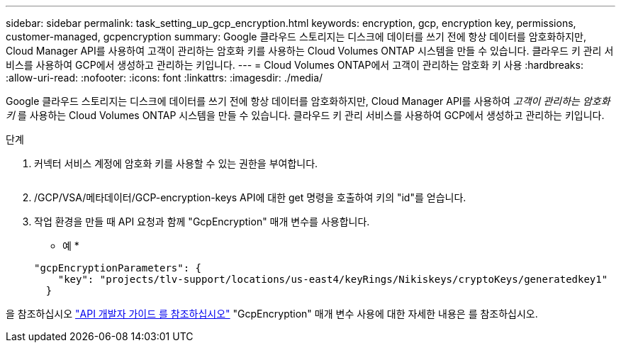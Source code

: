 ---
sidebar: sidebar 
permalink: task_setting_up_gcp_encryption.html 
keywords: encryption, gcp, encryption key, permissions, customer-managed, gcpencryption 
summary: Google 클라우드 스토리지는 디스크에 데이터를 쓰기 전에 항상 데이터를 암호화하지만, Cloud Manager API를 사용하여 고객이 관리하는 암호화 키를 사용하는 Cloud Volumes ONTAP 시스템을 만들 수 있습니다. 클라우드 키 관리 서비스를 사용하여 GCP에서 생성하고 관리하는 키입니다. 
---
= Cloud Volumes ONTAP에서 고객이 관리하는 암호화 키 사용
:hardbreaks:
:allow-uri-read: 
:nofooter: 
:icons: font
:linkattrs: 
:imagesdir: ./media/


[role="lead"]
Google 클라우드 스토리지는 디스크에 데이터를 쓰기 전에 항상 데이터를 암호화하지만, Cloud Manager API를 사용하여 _고객이 관리하는 암호화 키_ 를 사용하는 Cloud Volumes ONTAP 시스템을 만들 수 있습니다. 클라우드 키 관리 서비스를 사용하여 GCP에서 생성하고 관리하는 키입니다.

.단계
. 커넥터 서비스 계정에 암호화 키를 사용할 수 있는 권한을 부여합니다.
+
image:screenshot_gcp_key.gif[""]

. /GCP/VSA/메타데이터/GCP-encryption-keys API에 대한 get 명령을 호출하여 키의 "id"를 얻습니다.
. 작업 환경을 만들 때 API 요청과 함께 "GcpEncryption" 매개 변수를 사용합니다.
+
* 예 *

+
[source, json]
----
"gcpEncryptionParameters": {
    "key": "projects/tlv-support/locations/us-east4/keyRings/Nikiskeys/cryptoKeys/generatedkey1"
  }
----


을 참조하십시오 link:api.html#_creating_systems_in_gcp["API 개발자 가이드 를 참조하십시오"^] "GcpEncryption" 매개 변수 사용에 대한 자세한 내용은 를 참조하십시오.
